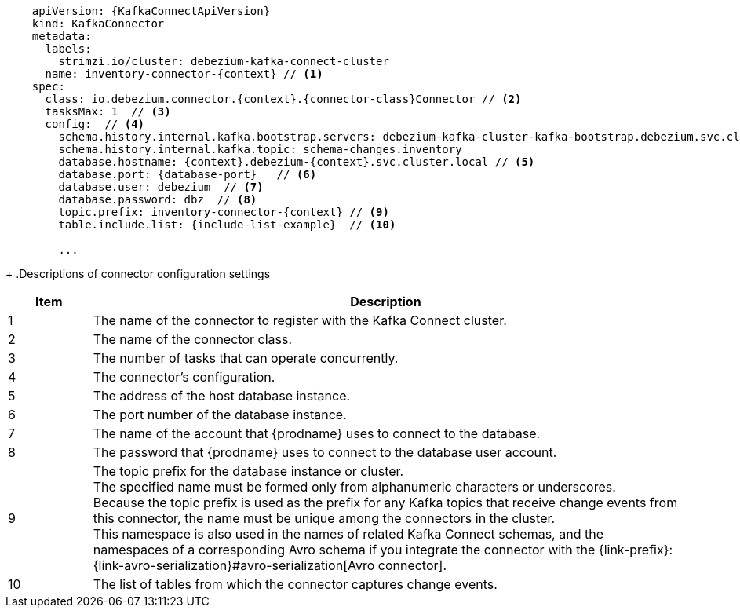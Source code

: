 [source,yaml,subs="+attributes"]
----
    apiVersion: {KafkaConnectApiVersion}
    kind: KafkaConnector
    metadata:
      labels:
        strimzi.io/cluster: debezium-kafka-connect-cluster
      name: inventory-connector-{context} // <1>
    spec:
      class: io.debezium.connector.{context}.{connector-class}Connector // <2>
      tasksMax: 1  // <3>
      config:  // <4>
        schema.history.internal.kafka.bootstrap.servers: debezium-kafka-cluster-kafka-bootstrap.debezium.svc.cluster.local:9092
        schema.history.internal.kafka.topic: schema-changes.inventory
        database.hostname: {context}.debezium-{context}.svc.cluster.local // <5>
        database.port: {database-port}   // <6>
        database.user: debezium  // <7>
        database.password: dbz  // <8>
        topic.prefix: inventory-connector-{context} // <9>
        table.include.list: {include-list-example}  // <10>

        ...
----
=====================================================================
+
.Descriptions of connector configuration settings
[cols="1,7",options="header",subs="+attributes"]
|===
|Item |Description

|1
|The name of the connector to register with the Kafka Connect cluster.

|2
|The name of the connector class.

|3
|The number of tasks that can operate concurrently.

|4
|The connector’s configuration.

|5
|The address of the host database instance.

|6
|The port number of the database instance.

|7
|The name of the account that {prodname} uses to connect to the database.

|8
|The password that {prodname} uses to connect to the database user account.

|9
|The topic prefix for the database instance or cluster. +
The specified name must be formed only from alphanumeric characters or underscores. +
Because the topic prefix is used as the prefix for any Kafka topics that receive change events from this connector, the name must be unique among the connectors in the cluster. +
This namespace is also used in the names of related Kafka Connect schemas, and the namespaces of a corresponding Avro schema if you integrate the connector with the {link-prefix}:{link-avro-serialization}#avro-serialization[Avro connector].

|10
|The list of tables from which the connector captures change events.

|===
